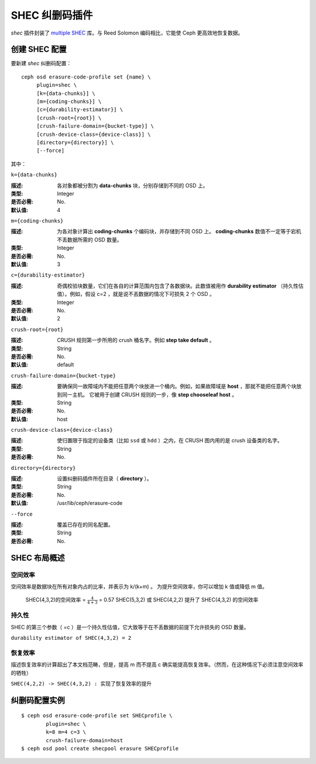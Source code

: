 =================
 SHEC 纠删码插件
=================

*shec* 插件封装了 `multiple SHEC
<http://tracker.ceph.com/projects/ceph/wiki/Shingled_Erasure_Code_(SHEC)>`_
库。与 Reed Solomon 编码相比，它能使 Ceph 更高效地恢复数据。


创建 SHEC 配置
==============

要新建 *shec* 纠删码配置： ::

        ceph osd erasure-code-profile set {name} \
             plugin=shec \
             [k={data-chunks}] \
             [m={coding-chunks}] \
             [c={durability-estimator}] \
             [crush-root={root}] \
             [crush-failure-domain={bucket-type}] \
             [crush-device-class={device-class}] \
             [directory={directory}] \
             [--force]

其中：


``k={data-chunks}``

:描述: 各对象都被分割为 **data-chunks** 块，分别存储到不同的 OSD 上。
:类型: Integer
:是否必需: No.
:默认值: 4


``m={coding-chunks}``

:描述: 为各对象计算出 **coding-chunks** 个编码块，并存储到不同 OSD 上。
       **coding-chunks** 数值不一定等于宕机不丢数据所需的 OSD 数量。
:类型: Integer
:是否必需: No.
:默认值: 3


``c={durability-estimator}``

:描述: 奇偶校验块数量，它们在各自的计算范围内包含了各数据块。\
       此数值被用作 **durability estimator** （持久性估值）。\
       例如，假设 c=2 ，就是说不丟数据的情况下可损失 2 个 OSD 。
:类型: Integer
:是否必需: No.
:默认值: 2


``crush-root={root}``

:描述: CRUSH 规则第一步所用的 crush 桶名字。例如 **step take default** 。
:类型: String
:是否必需: No.
:默认值: default


``crush-failure-domain={bucket-type}``

:描述: 要确保同一故障域内不能把任意两个块放进一个桶内。例如，\
       如果故障域是 **host** ，那就不能把任意两个块放到同一主机。
       它被用于创建 CRUSH 规则的一步，像 **step chooseleaf host** 。
:类型: String
:是否必需: No.
:默认值: host


``crush-device-class={device-class}``

:描述: 使归置限于指定的设备类（比如 ``ssd`` 或 ``hdd`` ）之\
       内，在 CRUSH 图内用的是 crush 设备类的名字。
:类型: String
:是否必需: No.


``directory={directory}``

:描述: 设置纠删码插件所在目录（ **directory** ）。
:类型: String
:是否必需: No.
:默认值: /usr/lib/ceph/erasure-code


``--force``

:描述: 覆盖已存在的同名配置。
:类型: String
:是否必需: No.


SHEC 布局概述
=============
.. Brief description of SHEC's layouts

空间效率
--------
.. Space Efficiency

空间效率是数据块在所有对象内占的比率，并表示为 k/(k+m) 。
为提升空间效率，你可以增加 k 值或降低 m 值。

        SHEC(4,3,2)的空间效率 = :math:`\frac{4}{4+3}` = 0.57
        SHEC(5,3,2) 或 SHEC(4,2,2) 提升了 SHEC(4,3,2) 的空间效率


持久性
------
.. Durability

SHEC 的第三个参数（ =c ）是一个持久性估值，它大致等于在\
不丢数据的前提下允许损失的 OSD 数量。

``durability estimator of SHEC(4,3,2) = 2``


恢复效率
--------
.. Recovery Efficiency

描述恢复效率的计算超出了本文档范畴，但是，提高 m 而不提高 c
确实能提高恢复效率。（然而，在这种情况下必须注意空间效率的牺牲）

``SHEC(4,2,2) -> SHEC(4,3,2) : 实现了恢复效率的提升``


纠删码配置实例
==============
.. Erasure code profile examples

::

	$ ceph osd erasure-code-profile set SHECprofile \
		plugin=shec \
		k=8 m=4 c=3 \
		crush-failure-domain=host
	$ ceph osd pool create shecpool erasure SHECprofile
